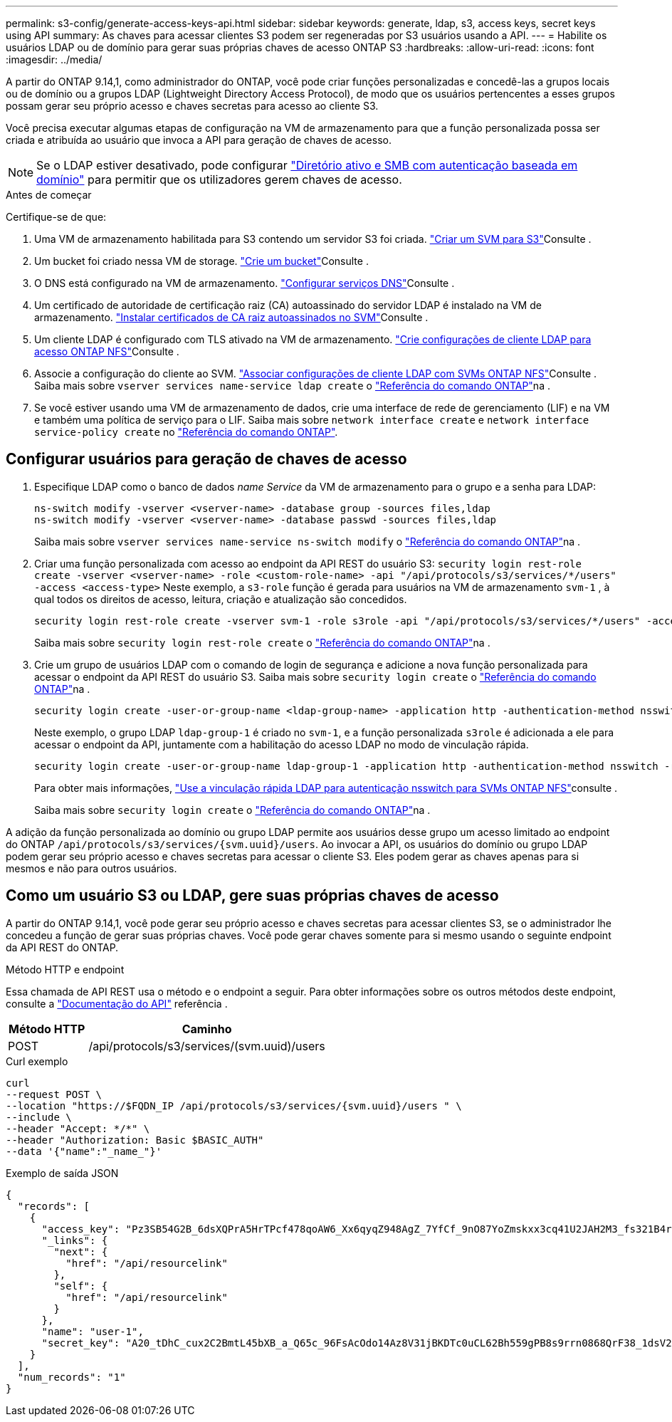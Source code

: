 ---
permalink: s3-config/generate-access-keys-api.html 
sidebar: sidebar 
keywords: generate, ldap, s3, access keys, secret keys using API 
summary: As chaves para acessar clientes S3 podem ser regeneradas por S3 usuários usando a API. 
---
= Habilite os usuários LDAP ou de domínio para gerar suas próprias chaves de acesso ONTAP S3
:hardbreaks:
:allow-uri-read: 
:icons: font
:imagesdir: ../media/


[role="lead"]
A partir do ONTAP 9.14,1, como administrador do ONTAP, você pode criar funções personalizadas e concedê-las a grupos locais ou de domínio ou a grupos LDAP (Lightweight Directory Access Protocol), de modo que os usuários pertencentes a esses grupos possam gerar seu próprio acesso e chaves secretas para acesso ao cliente S3.

Você precisa executar algumas etapas de configuração na VM de armazenamento para que a função personalizada possa ser criada e atribuída ao usuário que invoca a API para geração de chaves de acesso.


NOTE: Se o LDAP estiver desativado, pode configurar link:configure-access-ldap.html["Diretório ativo e SMB com autenticação baseada em domínio"] para permitir que os utilizadores gerem chaves de acesso.

.Antes de começar
Certifique-se de que:

. Uma VM de armazenamento habilitada para S3 contendo um servidor S3 foi criada. link:../s3-config/create-svm-s3-task.html["Criar um SVM para S3"]Consulte .
. Um bucket foi criado nessa VM de storage. link:../s3-config/create-bucket-task.html["Crie um bucket"]Consulte .
. O DNS está configurado na VM de armazenamento. link:../networking/configure_dns_services_auto.html["Configurar serviços DNS"]Consulte .
. Um certificado de autoridade de certificação raiz (CA) autoassinado do servidor LDAP é instalado na VM de armazenamento. link:../nfs-config/install-self-signed-root-ca-certificate-svm-task.html["Instalar certificados de CA raiz autoassinados no SVM"]Consulte .
. Um cliente LDAP é configurado com TLS ativado na VM de armazenamento. link:../nfs-config/create-ldap-client-config-task.html["Crie configurações de cliente LDAP para acesso ONTAP NFS"]Consulte .
. Associe a configuração do cliente ao SVM. link:../nfs-config/enable-ldap-svms-task.html["Associar configurações de cliente LDAP com SVMs ONTAP NFS"]Consulte . Saiba mais sobre `vserver services name-service ldap create` o link:https://docs.netapp.com/us-en/ontap-cli//vserver-services-name-service-ldap-create.html["Referência do comando ONTAP"^]na .
. Se você estiver usando uma VM de armazenamento de dados, crie uma interface de rede de gerenciamento (LIF) e na VM e também uma política de serviço para o LIF. Saiba mais sobre `network interface create` e `network interface service-policy create` no link:https://docs.netapp.com/us-en/ontap-cli/search.html?q=network+interface["Referência do comando ONTAP"^].




== Configurar usuários para geração de chaves de acesso

. Especifique LDAP como o banco de dados _name Service_ da VM de armazenamento para o grupo e a senha para LDAP:
+
[listing]
----
ns-switch modify -vserver <vserver-name> -database group -sources files,ldap
ns-switch modify -vserver <vserver-name> -database passwd -sources files,ldap
----
+
Saiba mais sobre `vserver services name-service ns-switch modify` o link:https://docs.netapp.com/us-en/ontap-cli/vserver-services-name-service-ns-switch-modify.html["Referência do comando ONTAP"^]na .

. Criar uma função personalizada com acesso ao endpoint da API REST do usuário S3:
`security login rest-role create -vserver <vserver-name> -role <custom-role-name> -api "/api/protocols/s3/services/*/users" -access <access-type>` Neste exemplo, a `s3-role` função é gerada para usuários na VM de armazenamento `svm-1` , à qual todos os direitos de acesso, leitura, criação e atualização são concedidos.
+
[listing]
----
security login rest-role create -vserver svm-1 -role s3role -api "/api/protocols/s3/services/*/users" -access all
----
+
Saiba mais sobre `security login rest-role create` o link:https://docs.netapp.com/us-en/ontap-cli/security-login-rest-role-create.html["Referência do comando ONTAP"^]na .

. Crie um grupo de usuários LDAP com o comando de login de segurança e adicione a nova função personalizada para acessar o endpoint da API REST do usuário S3. Saiba mais sobre `security login create` o link:https://docs.netapp.com/us-en/ontap-cli//security-login-create.html["Referência do comando ONTAP"^]na .
+
[listing]
----
security login create -user-or-group-name <ldap-group-name> -application http -authentication-method nsswitch -role <custom-role-name> -is-ns-switch-group yes
----
+
Neste exemplo, o grupo LDAP `ldap-group-1` é criado no `svm-1`, e a função personalizada `s3role` é adicionada a ele para acessar o endpoint da API, juntamente com a habilitação do acesso LDAP no modo de vinculação rápida.

+
[listing]
----
security login create -user-or-group-name ldap-group-1 -application http -authentication-method nsswitch -role s3role -is-ns-switch-group yes -second-authentication-method none -vserver svm-1 -is-ldap-fastbind yes
----
+
Para obter mais informações, link:../nfs-admin/ldap-fast-bind-nsswitch-authentication-task.html["Use a vinculação rápida LDAP para autenticação nsswitch para SVMs ONTAP NFS"]consulte .

+
Saiba mais sobre `security login create` o link:https://docs.netapp.com/us-en/ontap-cli/security-login-create.html["Referência do comando ONTAP"^]na .



A adição da função personalizada ao domínio ou grupo LDAP permite aos usuários desse grupo um acesso limitado ao endpoint do ONTAP `/api/protocols/s3/services/{svm.uuid}/users`. Ao invocar a API, os usuários do domínio ou grupo LDAP podem gerar seu próprio acesso e chaves secretas para acessar o cliente S3. Eles podem gerar as chaves apenas para si mesmos e não para outros usuários.



== Como um usuário S3 ou LDAP, gere suas próprias chaves de acesso

A partir do ONTAP 9.14,1, você pode gerar seu próprio acesso e chaves secretas para acessar clientes S3, se o administrador lhe concedeu a função de gerar suas próprias chaves. Você pode gerar chaves somente para si mesmo usando o seguinte endpoint da API REST do ONTAP.

.Método HTTP e endpoint
Essa chamada de API REST usa o método e o endpoint a seguir. Para obter informações sobre os outros métodos deste endpoint, consulte a https://docs.netapp.com/us-en/ontap-automation/reference/api_reference.html#access-a-copy-of-the-ontap-rest-api-reference-documentation["Documentação do API"] referência .

[cols="25,75"]
|===
| Método HTTP | Caminho 


| POST | /api/protocols/s3/services/(svm.uuid)/users 
|===
.Curl exemplo
[source, curl]
----
curl
--request POST \
--location "https://$FQDN_IP /api/protocols/s3/services/{svm.uuid}/users " \
--include \
--header "Accept: */*" \
--header "Authorization: Basic $BASIC_AUTH"
--data '{"name":"_name_"}'
----
.Exemplo de saída JSON
[listing]
----
{
  "records": [
    {
      "access_key": "Pz3SB54G2B_6dsXQPrA5HrTPcf478qoAW6_Xx6qyqZ948AgZ_7YfCf_9nO87YoZmskxx3cq41U2JAH2M3_fs321B4rkzS3a_oC5_8u7D8j_45N8OsBCBPWGD_1d_ccfq",
      "_links": {
        "next": {
          "href": "/api/resourcelink"
        },
        "self": {
          "href": "/api/resourcelink"
        }
      },
      "name": "user-1",
      "secret_key": "A20_tDhC_cux2C2BmtL45bXB_a_Q65c_96FsAcOdo14Az8V31jBKDTc0uCL62Bh559gPB8s9rrn0868QrF38_1dsV2u1_9H2tSf3qQ5xp9NT259C6z_GiZQ883Qn63X1"
    }
  ],
  "num_records": "1"
}

----